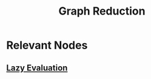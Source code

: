 :PROPERTIES:
:ID:       c502569a-c6e6-427d-9090-14f5181fffa5
:END:
#+title: Graph Reduction
#+filetags: :cs:plt:


* Relevant Nodes
** [[id:eba75a47-6e35-4146-a152-b05089bbd8ec][Lazy Evaluation]]
